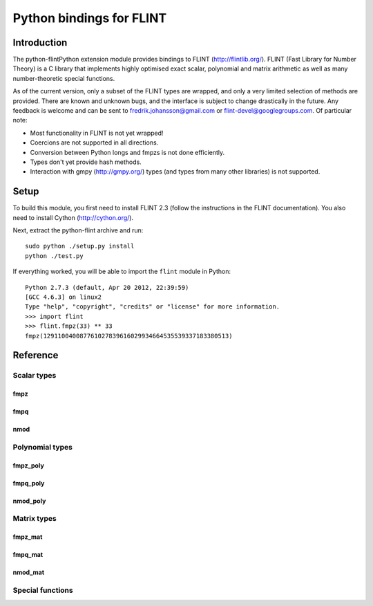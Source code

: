 .. python-flint documentation master file, created by
   sphinx-quickstart on Wed Jul 18 11:49:46 2012.
   You can adapt this file completely to your liking, but it should at least
   contain the root `toctree` directive.

Python bindings for FLINT
==========================================================

Introduction
::::::::::::

The python-flintPython extension module provides
bindings to FLINT (http://flintlib.org/).
FLINT (Fast Library for Number Theory) is a C library that implements
highly optimised exact scalar, polynomial and matrix arithmetic as
well as many number-theoretic special functions.

As of the current version, only a subset of the FLINT types
are wrapped, and only a very limited selection of methods are provided.
There are known and unknown bugs, and the interface is subject to
change drastically in the future. Any feedback is welcome
and can be sent to fredrik.johansson@gmail.com or flint-devel@googlegroups.com.
Of particular note:

* Most functionality in FLINT is not yet wrapped!
* Coercions are not supported in all directions.
* Conversion between Python longs and fmpzs is not done efficiently.
* Types don't yet provide hash methods.
* Interaction with gmpy (http://gmpy.org/) types (and types from many other libraries) is not supported.

Setup
::::::::::::

To build this module, you first need to install FLINT 2.3
(follow the instructions in the FLINT documentation). You
also need to install Cython (http://cython.org/).

Next, extract the python-flint archive and run::

    sudo python ./setup.py install
    python ./test.py

If everything worked, you will be able to import the ``flint`` module
in Python::

    Python 2.7.3 (default, Apr 20 2012, 22:39:59) 
    [GCC 4.6.3] on linux2
    Type "help", "copyright", "credits" or "license" for more information.
    >>> import flint
    >>> flint.fmpz(33) ** 33
    fmpz(129110040087761027839616029934664535539337183380513)

Reference
::::::::::::

Scalar types
............

fmpz
------------------------------------------------------------

.. autoclass :: flint.fmpz
  :members:
  :undoc-members:

fmpq
------------------------------------------------------------

.. autoclass :: flint.fmpq
  :members:
  :undoc-members:

nmod
------------------------------------------------------------

.. autoclass :: flint.nmod
  :members:
  :undoc-members:

Polynomial types
................

fmpz_poly
------------------------------------------------------------

.. autoclass :: flint.fmpz_poly
  :members:
  :undoc-members:

fmpq_poly
------------------------------------------------------------

.. autoclass :: flint.fmpq_poly
  :members:
  :undoc-members:

nmod_poly
------------------------------------------------------------

.. autoclass :: flint.nmod_poly
  :members:
  :undoc-members:

Matrix types
............

fmpz_mat
------------------------------------------------------------

.. autoclass :: flint.fmpz_mat
  :members:
  :undoc-members:

fmpq_mat
------------------------------------------------------------

.. autoclass :: flint.fmpq_mat
  :members:
  :undoc-members:

nmod_mat
------------------------------------------------------------

.. autoclass :: flint.nmod_mat
  :members:
  :undoc-members:

Special functions
.................

.. autofunction :: flint.number_of_partitions
